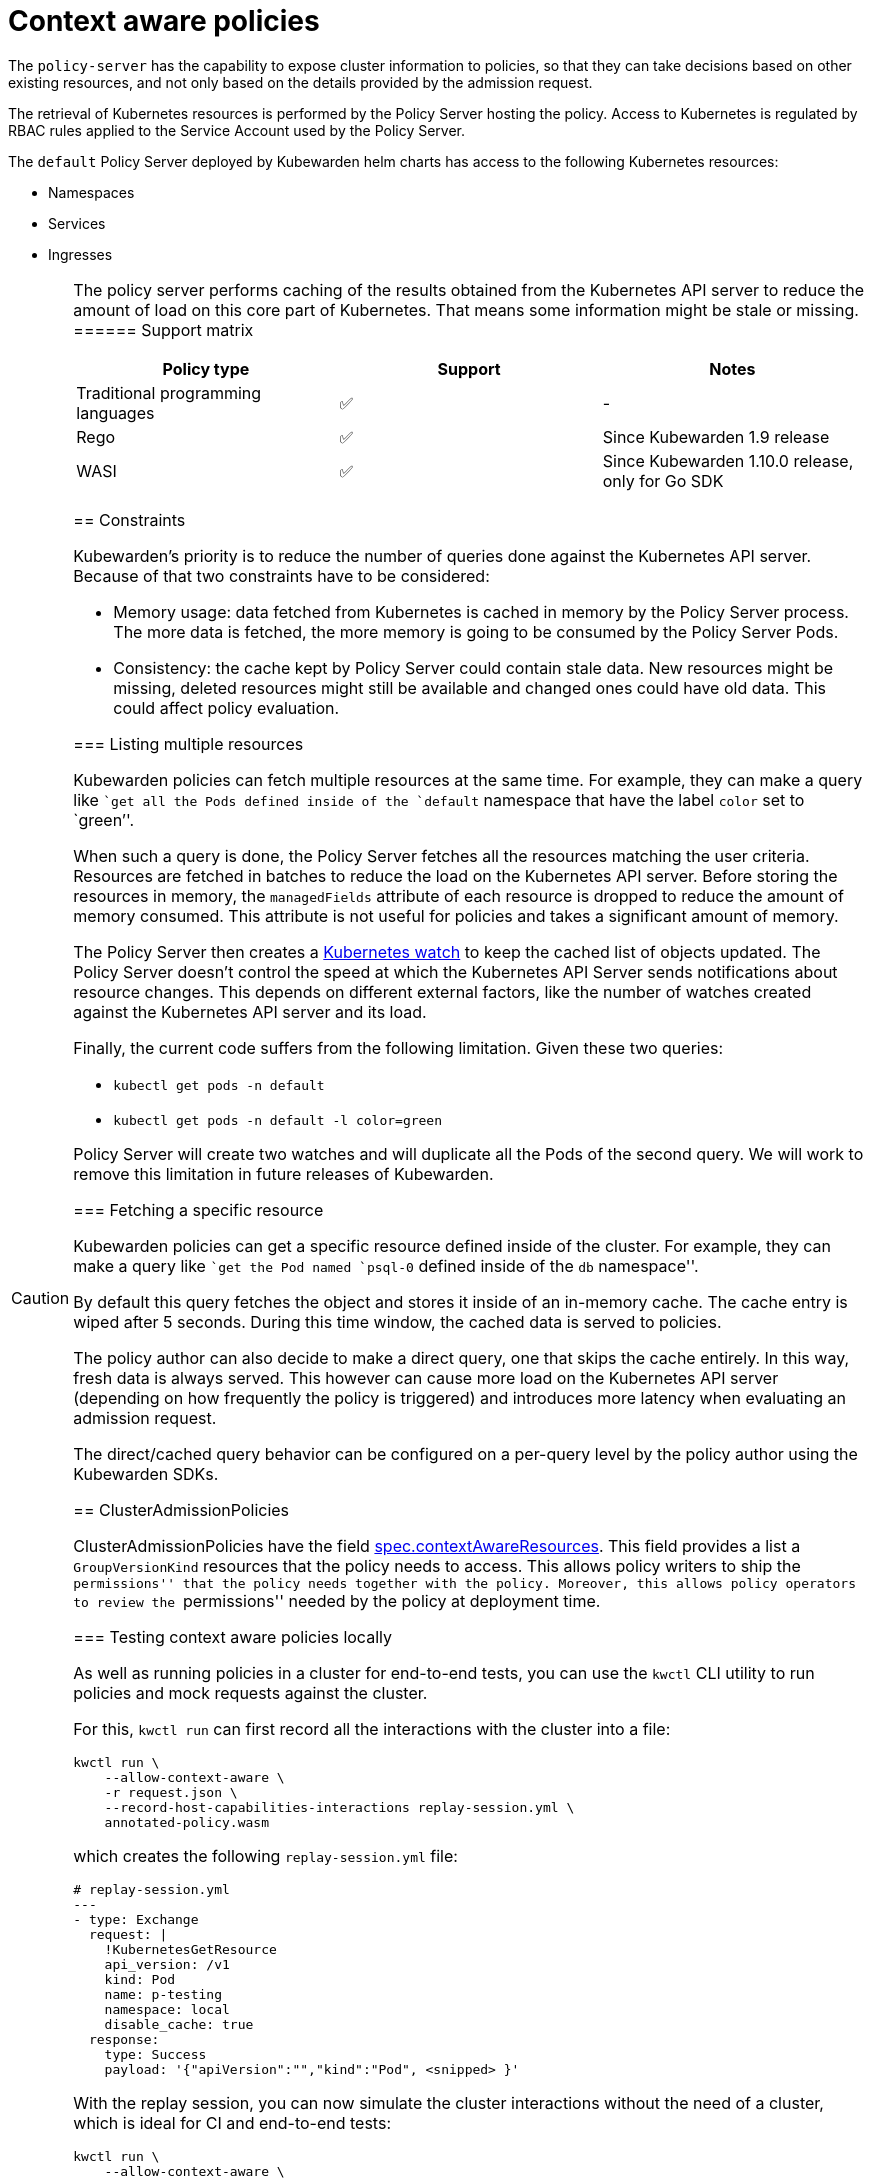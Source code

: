 = Context aware policies

The `policy-server` has the capability to expose cluster information to policies, so that they can take decisions based on other existing resources, and not only based on the details provided by the admission request.

The retrieval of Kubernetes resources is performed by the Policy Server hosting the policy. Access to Kubernetes is regulated by RBAC rules applied to the Service Account used by the Policy Server.

The `default` Policy Server deployed by Kubewarden helm charts has access to the following Kubernetes resources:

* Namespaces
* Services
* Ingresses

[CAUTION]
====
The policy server performs caching of the results obtained from the Kubernetes API server to reduce the amount of load on this core part of Kubernetes. That means some information might be stale or missing.
====== Support matrix

[cols=",^,",options="header",]
|===
|Policy type |Support |Notes
|Traditional programming languages |✅ |-
|Rego |✅ |Since Kubewarden 1.9 release
|WASI |✅ |Since Kubewarden 1.10.0 release, only for Go SDK
|===

== Constraints

Kubewarden’s priority is to reduce the number of queries done against the Kubernetes API server. Because of that two constraints have to be considered:

* Memory usage: data fetched from Kubernetes is cached in memory by the Policy Server process. The more data is fetched, the more memory is going to be consumed by the Policy Server Pods.
* Consistency: the cache kept by Policy Server could contain stale data. New resources might be missing, deleted resources might still be available and changed ones could have old data. This could affect policy evaluation.

=== Listing multiple resources

Kubewarden policies can fetch multiple resources at the same time. For example, they can make a query like ``get all the Pods defined inside of the `default` namespace that have the label `color` set to `green`''.

When such a query is done, the Policy Server fetches all the resources matching the user criteria. Resources are fetched in batches to reduce the load on the Kubernetes API server. Before storing the resources in memory, the `managedFields` attribute of each resource is dropped to reduce the amount of memory consumed. This attribute is not useful for policies and takes a significant amount of memory.

The Policy Server then creates a https://kubernetes.io/docs/reference/using-api/api-concepts/#efficient-detection-of-changes[Kubernetes watch] to keep the cached list of objects updated. The Policy Server doesn’t control the speed at which the Kubernetes API Server sends notifications about resource changes. This depends on different external factors, like the number of watches created against the Kubernetes API server and its load.

Finally, the current code suffers from the following limitation. Given these two queries:

* `kubectl get pods -n default`
* `kubectl get pods -n default -l color=green`

Policy Server will create two watches and will duplicate all the Pods of the second query. We will work to remove this limitation in future releases of Kubewarden.

=== Fetching a specific resource

Kubewarden policies can get a specific resource defined inside of the cluster. For example, they can make a query like ``get the Pod named `psql-0` defined inside of the `db` namespace''.

By default this query fetches the object and stores it inside of an in-memory cache. The cache entry is wiped after 5 seconds. During this time window, the cached data is served to policies.

The policy author can also decide to make a direct query, one that skips the cache entirely. In this way, fresh data is always served. This however can cause more load on the Kubernetes API server (depending on how frequently the policy is triggered) and introduces more latency when evaluating an admission request.

The direct/cached query behavior can be configured on a per-query level by the policy author using the Kubewarden SDKs.

== ClusterAdmissionPolicies

ClusterAdmissionPolicies have the field https://doc.crds.dev/github.com/kubewarden/kubewarden-controller/policies.kubewarden.io/ClusterAdmissionPolicy/v1#spec-contextAwareResources[spec.contextAwareResources]. This field provides a list a `GroupVersionKind` resources that the policy needs to access. This allows policy writers to ship the ``permissions'' that the policy needs together with the policy. Moreover, this allows policy operators to review the ``permissions'' needed by the policy at deployment time.

=== Testing context aware policies locally

As well as running policies in a cluster for end-to-end tests, you can use the `kwctl` CLI utility to run policies and mock requests against the cluster.

For this, `kwctl run` can first record all the interactions with the cluster into a file:

[source,console]
----
kwctl run \
    --allow-context-aware \
    -r request.json \
    --record-host-capabilities-interactions replay-session.yml \
    annotated-policy.wasm
----

which creates the following `replay-session.yml` file:

[source,yaml]
----
# replay-session.yml
---
- type: Exchange
  request: |
    !KubernetesGetResource
    api_version: /v1
    kind: Pod
    name: p-testing
    namespace: local
    disable_cache: true
  response:
    type: Success
    payload: '{"apiVersion":"","kind":"Pod", <snipped> }'
----

With the replay session, you can now simulate the cluster interactions without the need of a cluster, which is ideal for CI and end-to-end tests:

[source,console]
----
kwctl run \
    --allow-context-aware \
    -r request.json \
    --replay-host-capabilities-interactions replay-session.yml \
    annotated-policy.wasm
----

== Language SDKs

Language SDK’s that support cluster context at the moment expose functions that allow policies to retrieve the current state of the cluster.

[TIP]
====
If you want more information about the waPC function used by the SDKs, check the link:host-capabilities/06-kubernetes.md[Kubernetes capabilities] reference documentation.
======= Rust

See the functions exposing this functionality at the https://docs.rs/kubewarden-policy-sdk/0.8.7/kubewarden_policy_sdk[Rust SDK reference docs].

=== Go

See the functions exposing this functionality at the https://pkg.go.dev/github.com/kubewarden/policy-sdk-go[Go SDK reference docs].

== Rego policies

=== Gatekeeper

The context aware information is exposed under the `data.inventory` key, like Gatekeeper does.

The inventory is populated with the resources the policy has been granted access to via the `spec.contextAwareResources` field.

=== Open Policy Agent

The context aware information is exposed under the `data.kubernetes` key, like https://github.com/open-policy-agent/kube-mgmt[`kube-mgmt`] does by default.

The inventory is populated with the resources the policy has been granted access to via the `spec.contextAwareResources` field.
